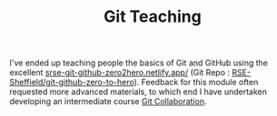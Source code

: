 :PROPERTIES:
:ID:       8c97a5ea-6a80-4569-a7fa-6223200a0ea6
:mtime:    20240130211231
:ctime:    20240130211231
:END:
#+TITLE: Git Teaching
#+FILETAGS: :git:teaching:


I've ended up teaching people the basics of Git and GitHub using the excellent [[https://srse-git-github-zero2hero.netlify.app/][srse-git-github-zero2hero.netlify.app/]]
(Git Repo : [[https://github.com/RSE-Sheffield/git-github-zero-to-hero][RSE-Sheffield/git-github-zero-to-hero]]).  Feedback for this module often requested more advanced materials,
to which end I have undertaken developing an intermediate course [[id:09da049c-9288-4856-af3e-e67de566588b][Git Collaboration]].
